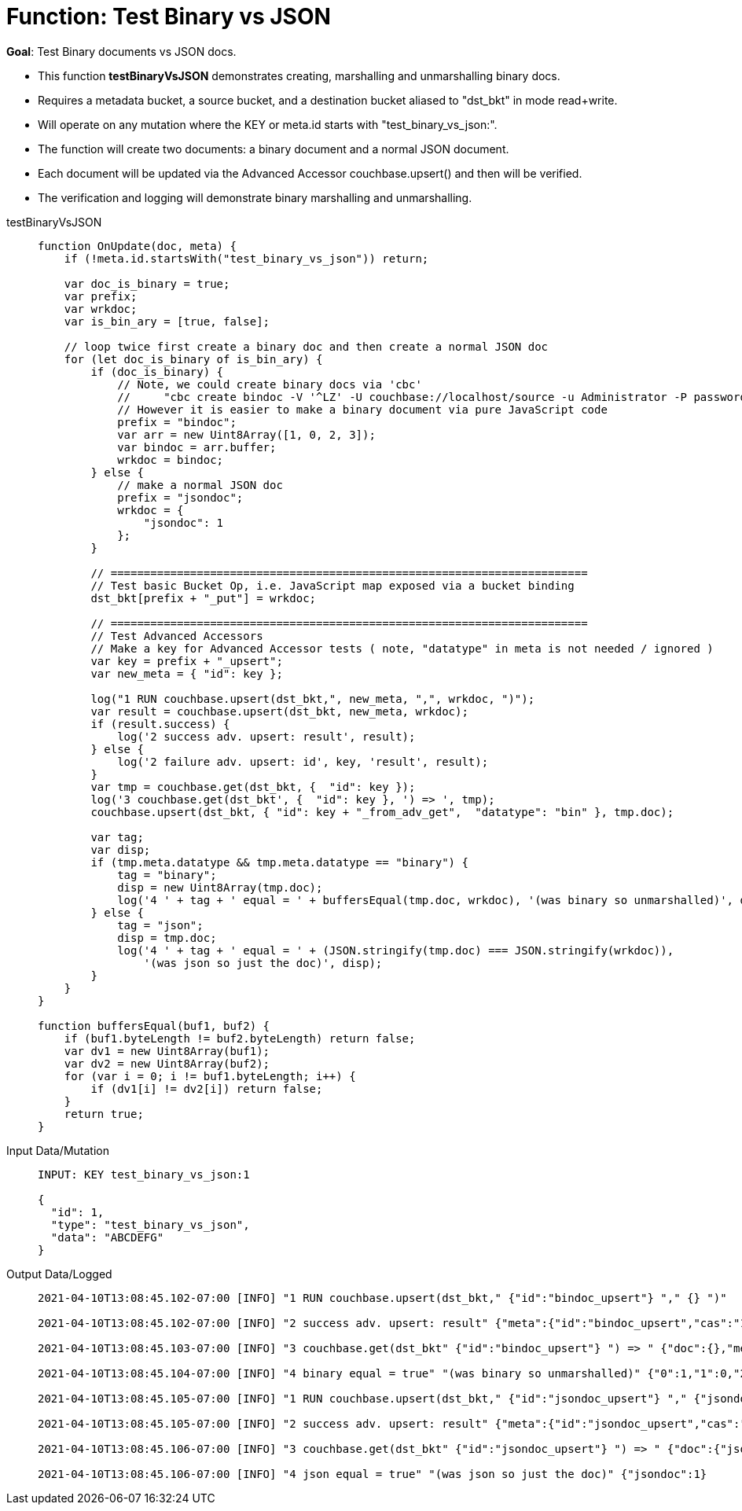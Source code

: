 = Function: Test Binary vs JSON
:description: pass:q[Test Binary documents vs JSON docs.]
:page-edition: Enterprise Edition
:tabs:

*Goal*: {description}

* This function *testBinaryVsJSON* demonstrates creating, marshalling and unmarshalling binary docs.
* Requires a metadata bucket, a source bucket, and a destination bucket aliased to "dst_bkt" in mode read+write.
* Will operate on any mutation where the KEY or meta.id starts with "test_binary_vs_json:".
* The function will create two documents: a binary document and a normal JSON document.
* Each document will be updated via the Advanced Accessor couchbase.upsert() and then will be verified.
* The verification and logging will demonstrate binary marshalling and unmarshalling.

[{tabs}] 
====
testBinaryVsJSON::
+
--
[source,javascript]
----
function OnUpdate(doc, meta) {
    if (!meta.id.startsWith("test_binary_vs_json")) return;
    
    var doc_is_binary = true;
    var prefix;
    var wrkdoc;
    var is_bin_ary = [true, false];

    // loop twice first create a binary doc and then create a normal JSON doc
    for (let doc_is_binary of is_bin_ary) {
        if (doc_is_binary) {
            // Note, we could create binary docs via 'cbc'
            //     "cbc create bindoc -V '^LZ' -U couchbase://localhost/source -u Administrator -P password"
            // However it is easier to make a binary document via pure JavaScript code
            prefix = "bindoc";
            var arr = new Uint8Array([1, 0, 2, 3]);
            var bindoc = arr.buffer;
            wrkdoc = bindoc;
        } else {
            // make a normal JSON doc
            prefix = "jsondoc";
            wrkdoc = {
                "jsondoc": 1
            };
        }

        // ========================================================================
        // Test basic Bucket Op, i.e. JavaScript map exposed via a bucket binding
        dst_bkt[prefix + "_put"] = wrkdoc;

        // ========================================================================
        // Test Advanced Accessors
        // Make a key for Advanced Accessor tests ( note, "datatype" in meta is not needed / ignored )
        var key = prefix + "_upsert";
        var new_meta = { "id": key };

        log("1 RUN couchbase.upsert(dst_bkt,", new_meta, ",", wrkdoc, ")");
        var result = couchbase.upsert(dst_bkt, new_meta, wrkdoc);
        if (result.success) {
            log('2 success adv. upsert: result', result);
        } else {
            log('2 failure adv. upsert: id', key, 'result', result);
        }
        var tmp = couchbase.get(dst_bkt, {  "id": key });
        log('3 couchbase.get(dst_bkt', {  "id": key }, ') => ', tmp);
        couchbase.upsert(dst_bkt, { "id": key + "_from_adv_get",  "datatype": "bin" }, tmp.doc);

        var tag;
        var disp;
        if (tmp.meta.datatype && tmp.meta.datatype == "binary") {
            tag = "binary";
            disp = new Uint8Array(tmp.doc);
            log('4 ' + tag + ' equal = ' + buffersEqual(tmp.doc, wrkdoc), '(was binary so unmarshalled)', disp);
        } else {
            tag = "json";
            disp = tmp.doc;
            log('4 ' + tag + ' equal = ' + (JSON.stringify(tmp.doc) === JSON.stringify(wrkdoc)), 
                '(was json so just the doc)', disp);
        }
    }
}

function buffersEqual(buf1, buf2) {
    if (buf1.byteLength != buf2.byteLength) return false;
    var dv1 = new Uint8Array(buf1);
    var dv2 = new Uint8Array(buf2);
    for (var i = 0; i != buf1.byteLength; i++) {
        if (dv1[i] != dv2[i]) return false;
    }
    return true;
}
----
--

Input Data/Mutation::
+
--
[source,json]
----
INPUT: KEY test_binary_vs_json:1

{
  "id": 1,
  "type": "test_binary_vs_json",
  "data": "ABCDEFG"
}
----
--

Output Data/Logged::
+ 
-- 
[source,json]
----
2021-04-10T13:08:45.102-07:00 [INFO] "1 RUN couchbase.upsert(dst_bkt," {"id":"bindoc_upsert"} "," {} ")"

2021-04-10T13:08:45.102-07:00 [INFO] "2 success adv. upsert: result" {"meta":{"id":"bindoc_upsert","cas":"1618085325745618944"},"success":true}

2021-04-10T13:08:45.103-07:00 [INFO] "3 couchbase.get(dst_bkt" {"id":"bindoc_upsert"} ") => " {"doc":{},"meta":{"id":"bindoc_upsert","cas":"1618085325745618944","datatype":"binary"},"success":true}

2021-04-10T13:08:45.104-07:00 [INFO] "4 binary equal = true" "(was binary so unmarshalled)" {"0":1,"1":0,"2":2,"3":3}

2021-04-10T13:08:45.105-07:00 [INFO] "1 RUN couchbase.upsert(dst_bkt," {"id":"jsondoc_upsert"} "," {"jsondoc":1} ")"

2021-04-10T13:08:45.105-07:00 [INFO] "2 success adv. upsert: result" {"meta":{"id":"jsondoc_upsert","cas":"1618085325105463296"},"success":true}

2021-04-10T13:08:45.106-07:00 [INFO] "3 couchbase.get(dst_bkt" {"id":"jsondoc_upsert"} ") => " {"doc":{"jsondoc":1},"meta":{"id":"jsondoc_upsert","cas":"1618085325105463296","datatype":"json"},"success":true}

2021-04-10T13:08:45.106-07:00 [INFO] "4 json equal = true" "(was json so just the doc)" {"jsondoc":1}
----
--
====

